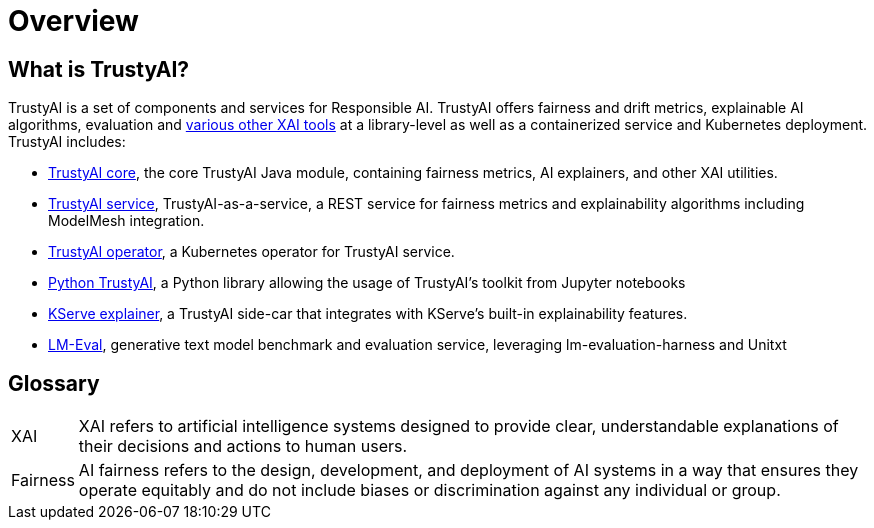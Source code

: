 = Overview

== What is TrustyAI?

TrustyAI is a set of components and services for Responsible AI.
TrustyAI offers fairness and drift metrics, explainable AI algorithms, evaluation and xref:features.adoc[various other XAI tools] at a library-level as well as a containerized service and Kubernetes deployment.
TrustyAI includes:

* xref:trustyai-core.adoc[TrustyAI core], the core TrustyAI Java module, containing fairness metrics, AI explainers, and other XAI utilities.
* xref:trustyai-service.adoc[TrustyAI service], TrustyAI-as-a-service, a REST service for fairness metrics and explainability algorithms including ModelMesh integration.
* xref:trustyai-operator.adoc[TrustyAI operator], a Kubernetes operator for TrustyAI service.
* xref:python-trustyai.adoc[Python TrustyAI], a Python library allowing the usage of TrustyAI's toolkit from Jupyter notebooks
* xref:component-kserve-explainer.adoc[KServe explainer], a TrustyAI side-car that integrates with KServe's built-in explainability features.
* xref:component-lm-eval.adoc[LM-Eval], generative text model benchmark and evaluation service, leveraging lm-evaluation-harness and Unitxt

== Glossary

[horizontal]
XAI::
XAI refers to artificial intelligence systems designed to provide clear, understandable explanations of their decisions and actions to human users.
Fairness::
AI fairness refers to the design, development, and deployment of AI systems in a way that ensures they operate equitably and do not include biases or discrimination against any individual or group.
